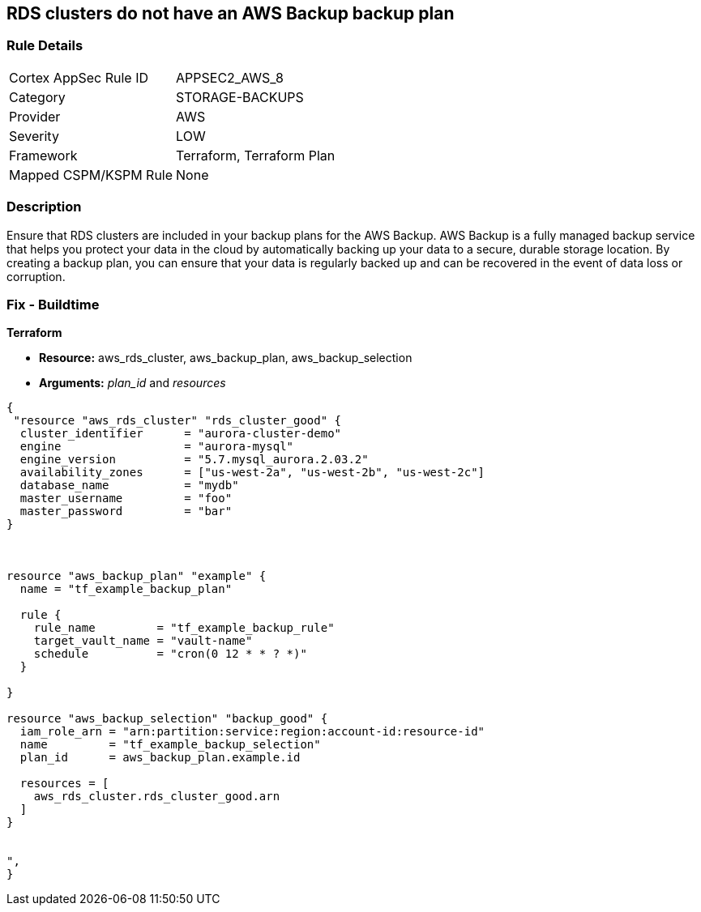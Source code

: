 == RDS clusters do not have an AWS Backup backup plan


=== Rule Details

[cols="1,3"]
|===
|Cortex AppSec Rule ID |APPSEC2_AWS_8
|Category |STORAGE-BACKUPS
|Provider |AWS
|Severity |LOW
|Framework |Terraform, Terraform Plan
|Mapped CSPM/KSPM Rule |None
|===


=== Description 


Ensure that RDS clusters are included in your backup plans for the AWS Backup.
AWS Backup is a fully managed backup service that helps you protect your data in the cloud by automatically backing up your data to a secure, durable storage location.
By creating a backup plan, you can ensure that your data is regularly backed up and can be recovered in the event of data loss or corruption.

=== Fix - Buildtime


*Terraform* 


* *Resource:* aws_rds_cluster, aws_backup_plan, aws_backup_selection
* *Arguments:* _plan_id_ and _resources_


[source,text]
----
{
 "resource "aws_rds_cluster" "rds_cluster_good" {
  cluster_identifier      = "aurora-cluster-demo"
  engine                  = "aurora-mysql"
  engine_version          = "5.7.mysql_aurora.2.03.2"
  availability_zones      = ["us-west-2a", "us-west-2b", "us-west-2c"]
  database_name           = "mydb"
  master_username         = "foo"
  master_password         = "bar"
}



resource "aws_backup_plan" "example" {
  name = "tf_example_backup_plan"

  rule {
    rule_name         = "tf_example_backup_rule"
    target_vault_name = "vault-name"
    schedule          = "cron(0 12 * * ? *)"
  }

}

resource "aws_backup_selection" "backup_good" {
  iam_role_arn = "arn:partition:service:region:account-id:resource-id"
  name         = "tf_example_backup_selection"
  plan_id      = aws_backup_plan.example.id

  resources = [
    aws_rds_cluster.rds_cluster_good.arn
  ]
}


",
}
----
